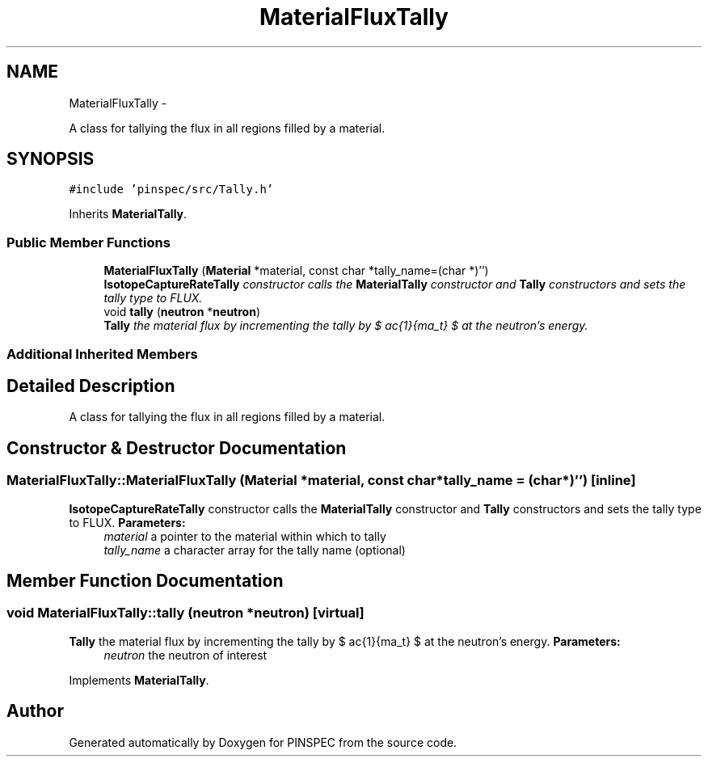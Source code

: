 .TH "MaterialFluxTally" 3 "Wed Apr 10 2013" "Version 0.1" "PINSPEC" \" -*- nroff -*-
.ad l
.nh
.SH NAME
MaterialFluxTally \- 
.PP
A class for tallying the flux in all regions filled by a material\&.  

.SH SYNOPSIS
.br
.PP
.PP
\fC#include 'pinspec/src/Tally\&.h'\fP
.PP
Inherits \fBMaterialTally\fP\&.
.SS "Public Member Functions"

.in +1c
.ti -1c
.RI "\fBMaterialFluxTally\fP (\fBMaterial\fP *material, const char *tally_name=(char *)'')"
.br
.RI "\fI\fBIsotopeCaptureRateTally\fP constructor calls the \fBMaterialTally\fP constructor and \fBTally\fP constructors and sets the tally type to FLUX\&. \fP"
.ti -1c
.RI "void \fBtally\fP (\fBneutron\fP *\fBneutron\fP)"
.br
.RI "\fI\fBTally\fP the material flux by incrementing the tally by $ \frac{1}{\Sigma_t} $ at the neutron's energy\&. \fP"
.in -1c
.SS "Additional Inherited Members"
.SH "Detailed Description"
.PP 
A class for tallying the flux in all regions filled by a material\&. 
.SH "Constructor & Destructor Documentation"
.PP 
.SS "MaterialFluxTally::MaterialFluxTally (\fBMaterial\fP *material, const char *tally_name = \fC(char*)''\fP)\fC [inline]\fP"

.PP
\fBIsotopeCaptureRateTally\fP constructor calls the \fBMaterialTally\fP constructor and \fBTally\fP constructors and sets the tally type to FLUX\&. \fBParameters:\fP
.RS 4
\fImaterial\fP a pointer to the material within which to tally 
.br
\fItally_name\fP a character array for the tally name (optional) 
.RE
.PP

.SH "Member Function Documentation"
.PP 
.SS "void MaterialFluxTally::tally (\fBneutron\fP *neutron)\fC [virtual]\fP"

.PP
\fBTally\fP the material flux by incrementing the tally by $ \frac{1}{\Sigma_t} $ at the neutron's energy\&. \fBParameters:\fP
.RS 4
\fIneutron\fP the neutron of interest 
.RE
.PP

.PP
Implements \fBMaterialTally\fP\&.

.SH "Author"
.PP 
Generated automatically by Doxygen for PINSPEC from the source code\&.
